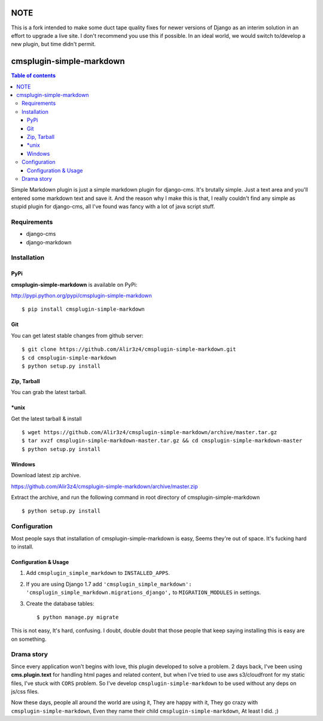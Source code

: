 =========================
NOTE
=========================

This is a fork intended to make some duct tape quality fixes for newer versions of Django as an interim solution in an effort to upgrade a live site.
I don't recommend you use this if possible. In an ideal world, we would switch to/develop a new plugin, but time didn't permit.


=========================
cmsplugin-simple-markdown
=========================
.. contents:: Table of contents

Simple Markdown plugin is just a simple markdown plugin for django-cms.
It's brutally simple. Just a text area and you'll entered some markdown text and save it.
And the reason why I make this is that, I really couldn't find any simple as stupid plugin
for django-cms, all I've found was fancy with a lot of java script stuff.



Requirements
=============

- django-cms
- django-markdown

Installation
==============

PyPi
-----

**cmsplugin-simple-markdown** is available on PyPi:

http://pypi.python.org/pypi/cmsplugin-simple-markdown
::

    $ pip install cmsplugin-simple-markdown

Git
---

You can get latest stable changes from github server:
::

    $ git clone https://github.com/Alir3z4/cmsplugin-simple-markdown.git
    $ cd cmsplugin-simple-markdown
    $ python setup.py install

Zip, Tarball
------------

You can grab the latest tarball.

*unix
------

Get the latest tarball & install
::

    $ wget https://github.com/Alir3z4/cmsplugin-simple-markdown/archive/master.tar.gz
    $ tar xvzf cmsplugin-simple-markdown-master.tar.gz && cd cmsplugin-simple-markdown-master
    $ python setup.py install

Windows
-------

Download latest zip archive.

https://github.com/Alir3z4/cmsplugin-simple-markdown/archive/master.zip

Extract the archive, and run the following command in root directory of cmsplugin-simple-markdown
::

    $ python setup.py install

Configuration
==============

Most people says that installation of cmsplugin-simple-markdown is easy, Seems they're out of space.
It's fucking hard to install.

Configuration & Usage
----------------------

1. Add ``cmsplugin_simple_markdown`` to  ``INSTALLED_APPS``.
2. If you are using Django 1.7 add ``'cmsplugin_simple_markdown': 'cmsplugin_simple_markdown.migrations_django',`` to ``MIGRATION_MODULES`` in settings.
3. Create the database tables::

    $ python manage.py migrate


This is not easy, It's hard, confusing. I doubt, double doubt that those people that keep saying installing this
is easy are on something.


Drama story
===========
Since every application won't begins with love, this plugin developed to solve a problem.
2 days back, I've been using **cms.plugin.text** for handling html pages and related content,
but when I've tried to use aws s3/cloudfront for my static files, I've stuck with ``CORS`` problem.
So I've develop ``cmsplugin-simple-markdown`` to be used without any deps on js/css files.

Now these days, people all around the world are using it, They are happy with it, They go crazy with ``cmsplugin-simple-markdown``,  
Even they name their child ``cmsplugin-simple-markdown``, At least I did. ;)
